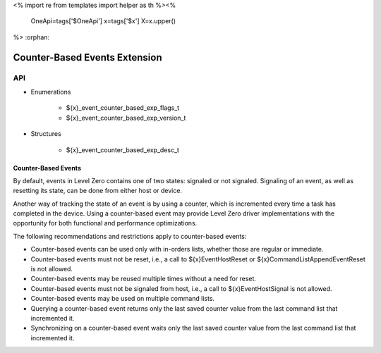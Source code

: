<%
import re
from templates import helper as th
%><%
    OneApi=tags['$OneApi']
    x=tags['$x']
    X=x.upper()
%>
:orphan:

.. _ZE_experimental_event_counter_based:

=========================
 Counter-Based Events Extension
=========================

API
----
 
* Enumerations

    * ${x}_event_counter_based_exp_flags_t
    * ${x}_event_counter_based_exp_version_t

* Structures

    * ${x}_event_counter_based_exp_desc_t

Counter-Based Events
~~~~~~~~~~~~~~~~~~~~~~~~~~

By default, events in Level Zero contains one of two states: signaled or not signaled.
Signaling of an event, as well as resetting its state, can be done from either host or
device.

Another way of tracking the state of an event is by using a counter, which is incremented
every time a task has completed in the device. Using a counter-based event may provide
Level Zero driver implementations with the opportunity for both functional and performance
optimizations.

The following recommendations and restrictions apply to counter-based events:

- Counter-based events can be used only with in-orders lists, whether those are regular or immediate.
- Counter-based events must not be reset, i.e., a call to ${x}EventHostReset or ${x}CommandListAppendEventReset
  is not allowed.
- Counter-based events may be reused multiple times without a need for reset.
- Counter-based events must not be signaled from host, i.e., a call to ${x}EventHostSignal is not allowed.
- Counter-based events may be used on multiple command lists.
- Querying a counter-based event returns only the last saved counter value from the last command list that incremented it.
- Synchronizing on a counter-based event waits only the last saved counter value from the last command list that incremented it.